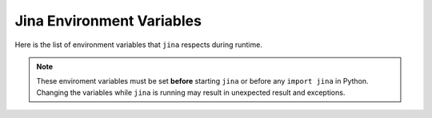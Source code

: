 Jina Environment Variables
==========================

Here is the list of environment variables that ``jina`` respects during runtime.

.. note::
    These enviroment variables must be set **before** starting ``jina`` or before any ``import jina`` in Python. Changing the variables while ``jina`` is running may result in unexpected result and exceptions.

.. confval:: JINA_PROFILING

    Set to any non-empty value to turn on service-level time profiling for JINA.

    :default: unset


.. confval:: JINA_WARN_UNNAMED

    Set to any non-empty value to turn on the warning for unnamed executors.

    :default: unset

.. confval:: JINA_VCS_VERSION

    Git version of ``jina``. This is used when ``--check_version`` is turned on. For official docker image of ``jina``, ``JINA_VCS_VERSION`` is automatically set to the git version during the building procedure.

    :default: the git head version for ``jina`` image. If you are using ``jina`` locally outside docker container then this is unset.

.. confval:: JINA_CONTROL_PORT

    Control port of all pods.

    :default: unset. A random port will be used for each :func:`BasePod`.


.. confval:: JINA_CONTRIB_MODULE

    Paths of the third party components.

    :default: unset

.. confval:: JINA_IPC_SOCK_TMP

    Temp directory when using IPC sockets for the control port, not used on Windows system or when the control port is over TCP sockets.

.. confval:: JINA_LOG_FILE

    Control where the logs output to. Possible values: ``TXT`` for plain text format, which is the uncolored version of the screen output. ```JSON`` for structured log output.

    :default: unset, aka stdout only.

.. confval:: JINA_SOCKET_HWM

    High-watermarks of ZMQ send & receive sockets. Reference: http://api.zeromq.org/master:zmq-setsockopt

    :default: 4

.. confval:: JINA_ARRAY_QUANT

    Quantization scheme when storing ndarray into protobuf message, useful for reducing the network latency and saving bandwidth. Possible values: ``fp16`` (almost lossless), ``uint8``.

    :default: unset

.. confval:: JINA_LOG_NO_COLOR

    Show colored logs in stdout, set to any non-empty value to disable the color log, e.g. if you want to pipe the log into other apps.

    :default: unset

.. confval:: JINA_EXECUTOR_WORKDIR

    The default executor working directory, where dumping and IO output happens.

    :default: unset

.. confval:: JINA_LOG_VERBOSITY

    The log verbosity of the Jina logger. Possible values are ``DEBUG``, ``WARNING``, ``INFO``, ``ERROR``, ``CRITICAL``.

    :default: ``INFO``


.. confval:: JINA_LOG_LONG

    When set, the filename, function name and line number will be displayed as well.

    :default: unset

.. confval:: JINA_DEFAULT_HOST

    The default host address of Jina.

    :default: `0.0.0.0`

.. confval:: JINA_TEST_CONTAINER

    If set, then all container-related tests will be conducted in the unit test.

    :default: unset

.. confval:: JINA_TEST_PRETRAINED

    If set, then all pretrained model-related tests will be conducted in the unit test.

    :default: unset

